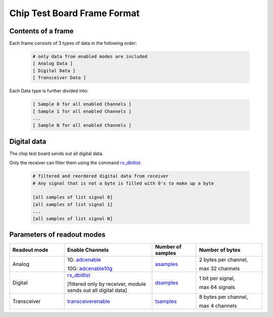 Chip Test Board Frame Format
================================

Contents of a frame
--------------------

Each frame consists of 3 types of data in the following order:

    .. code-block:: text

        # only data from enabled modes are included
        [ Analog Data ] 
        [ Digital Data ]
        [ Transceiver Data ]


Each Data type is further divided into:

    .. code-block:: text

        [ Sample 0 for all enabled Channels ] 
        [ Sample 1 for all enabled Channels ] 
        ... 
        [ Sample N for all enabled Channels ]


Digital data
-------------------

The chip test board sends out all digital data. 

Only the receiver can filter them using the command `rx_dbitlist <commandline.html#term-rx_dbitlist-all-or-i0-i1-i2-...>`_. 

    .. code-block:: text

        # filtered and reordered digital data from receiver
        # Any signal that is not a byte is filled with 0's to make up a byte

        [all samples of list signal 0] 
        [all samples of list signal 1] 
        ... 
        [all samples of list signal N]




Parameters of readout modes
---------------------------------

.. list-table:: 
   :widths: 25 40 20 30
   :header-rows: 1

   * - Readout mode
     - Enable Channels
     - Number of samples
     - Number of bytes
   * - Analog
     - 1G:  `adcenable <commandline.htmlterm-adcenable-bitmask>`_ 
            
       10G: `adcenable10g <commandline.htmlterm-adcenable10g-bitmask>`_  
     - `asamples <commandline.html#term-asamples-n_samples>`_
     - 2 bytes per channel,
           
       max 32 channels
   * - Digital
     - `rx_dbitlist <commandline.html#term-rx_dbitlist-all-or-i0-i1-i2-...>`_  
              
       [filtered only by receiver, module sends out all digital data]
     - `dsamples <commandline.html#term-dsamples-n_value>`_
     - 1 bit per signal,  
          
       max 64 signals
   * - Transceiver
     - `transceiverenable <commandline.html#term-transceiverenable-bitmask>`_
     - `tsamples <commandline.html#term-tsamples-n_value>`_
     - 8 bytes per channel,  
         
       max 4 channels


